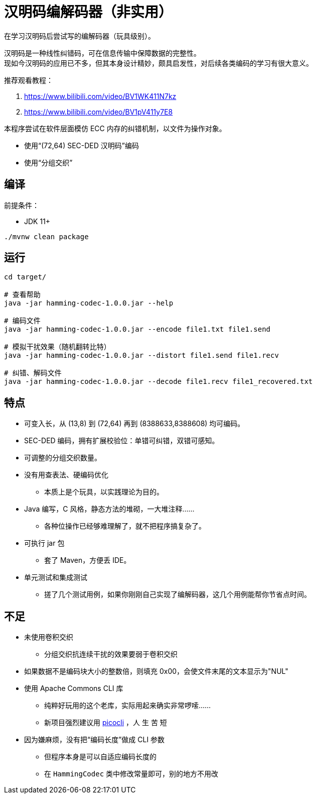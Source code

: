 = 汉明码编解码器（非实用）

在学习汉明码后尝试写的编解码器（玩具级别）。

汉明码是一种线性纠错码，可在信息传输中保障数据的完整性。 +
现如今汉明码的应用已不多，但其本身设计精妙，颇具启发性，对后续各类编码的学习有很大意义。

推荐观看教程：

1. https://www.bilibili.com/video/BV1WK411N7kz
2. https://www.bilibili.com/video/BV1pV411y7E8

本程序尝试在软件层面模仿 ECC 内存的纠错机制，以文件为操作对象。

* 使用“(72,64) SEC-DED 汉明码”编码
* 使用“分组交织”

== 编译

前提条件：

* JDK 11+

[source,bash]
----
./mvnw clean package
----

== 运行

[source,bash]
----
cd target/

# 查看帮助
java -jar hamming-codec-1.0.0.jar --help

# 编码文件
java -jar hamming-codec-1.0.0.jar --encode file1.txt file1.send

# 模拟干扰效果（随机翻转比特）
java -jar hamming-codec-1.0.0.jar --distort file1.send file1.recv

# 纠错、解码文件
java -jar hamming-codec-1.0.0.jar --decode file1.recv file1_recovered.txt

----

== 特点

* 可变入长，从 (13,8) 到 (72,64) 再到 (8388633,8388608) 均可编码。
* SEC-DED 编码，拥有扩展校验位：单错可纠错，双错可感知。
* 可调整的分组交织数量。

* 没有用查表法、硬编码优化
** 本质上是个玩具，以实践理论为目的。

* Java 编写，C 风格，静态方法的堆砌，一大堆注释……
** 各种位操作已经够难理解了，就不把程序搞复杂了。

* 可执行 jar 包
** 套了 Maven，方便丢 IDE。

* 单元测试和集成测试
** 搓了几个测试用例，如果你刚刚自己实现了编解码器，这几个用例能帮你节省点时间。

== 不足

* 未使用卷积交织
** 分组交织抗连续干扰的效果要弱于卷积交织

* 如果数据不是编码块大小的整数倍，则填充 0x00，会使文件末尾的文本显示为"NUL"

* 使用 Apache Commons CLI 库
** 纯粹好玩用的这个老库，实际用起来确实非常啰嗦……
** 新项目强烈建议用 https://github.com/remkop/picocli[picocli] ，人 生 苦 短

* 因为嫌麻烦，没有把“编码长度”做成 CLI 参数
** 但程序本身是可以自适应编码长度的
** 在 `HammingCodec` 类中修改常量即可，别的地方不用改
